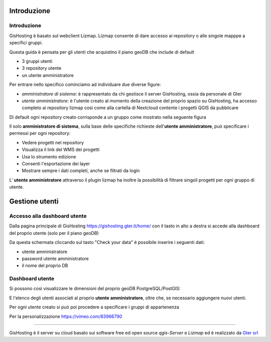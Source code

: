 Introduzione
==================


Introduzione
------------------------------------------
GisHosting è basato sul webclient Lizmap. 
Lizmap consente di dare accesso ai repository o alle singole mapppe a specifici gruppi. 

Questa guida è pensata per gli utenti che acquistino il piano geoDB che include di default 

* 3 gruppi utenti
* 3 repository utente 
* un utente amministratore 


Per entrare nello specifico cominciamo ad individuare due diverse figure:

* *amministratore di sistema*: è rappresentato da chi gestisce il server GisHosting, ossia da personale di Gter 
* *utente amministratore*: è l'utente creato al momento della creazione del proprio spazio su GisHosting, ha accesso completo ai repository lizmap così come alla cartella di Nextcloud contente i progetti QGIS da pubblicare 


Di default ogni repository creato corrisponde a un gruppo come mostrato nella seguente figura

.. image:: img/default_repo.png




Il solo **amministratore di sistema**, sulla base delle specifiche richieste dell'**utente amministratore**, può specificare i permessi per ogni repository:

* Vedere progetti nel repository
* Visualizza il link del WMS dei progetti
* Usa lo strumento edizione
* Consenti l'esportazione dei layer
* Mostrare sempre i dati completi, anche se filtrati da login


.. image:: img/3repo.PNG


L' **utente amministratore** attraverso il plugin lizmap ha inoltre la possibilità di filtrare singoli progetti per ogni gruppo di utente.

.. image:: img/lizmap_gruppi.PNG



Gestione utenti 
===========================================

Accesso alla dashboard utente
------------------------------------------
Dalla pagina principale di GisHosting https://gishosting.gter.it/home/ con il tasto in alto a destra si accede alla dashboard del proprio utente (solo per il piano geoDB)

.. image:: img/user_dashboard0.PNG

Da questa schermata cliccando sul tasto "Check your data" è possibile inserire i seguenti dati:

* utente amministratore
* password utente amministratore
* il nome del proprio DB


.. image:: img/user_dashboard0.PNG




Dashboard utente
------------------------------------------

Si possono così visualizzare le dimensioni del proprio geoDB PostgreSQL/PostGIS:

.. image:: img/dim_db.PNG



E l'elenco degli utenti associati al proprio **utente amministratore**, oltre che, se necessario aggiungere nuovi utenti.

.. image:: img/dati_utente.PNG





Per ogni utente creato si può poi procedere a specificare i gruppi di appartenenza





Per la personalizzazione
https://vimeo.com/83966790




**************************************************************





GisHosting è il server su cloud basato sui software free ed open source *qgis-Server* e *Lizmap* ed è realizzato da `Gter srl`_  




.. _Gter srl: https://www.gter.it

